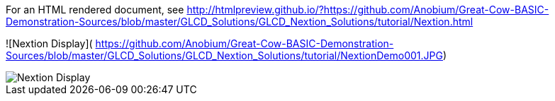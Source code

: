 For an HTML rendered document, see http://htmlpreview.github.io/?https://github.com/Anobium/Great-Cow-BASIC-Demonstration-Sources/blob/master/GLCD_Solutions/GLCD_Nextion_Solutions/tutorial/Nextion.html


![Nextion Display](
https://github.com/Anobium/Great-Cow-BASIC-Demonstration-Sources/blob/master/GLCD_Solutions/GLCD_Nextion_Solutions/tutorial/NextionDemo001.JPG)

image::https://github.com/Anobium/Great-Cow-BASIC-Demonstration-Sources/blob/master/GLCD_Solutions/GLCD_Nextion_Solutions/tutorial/NextionDemo001.JPG[Nextion Display]
